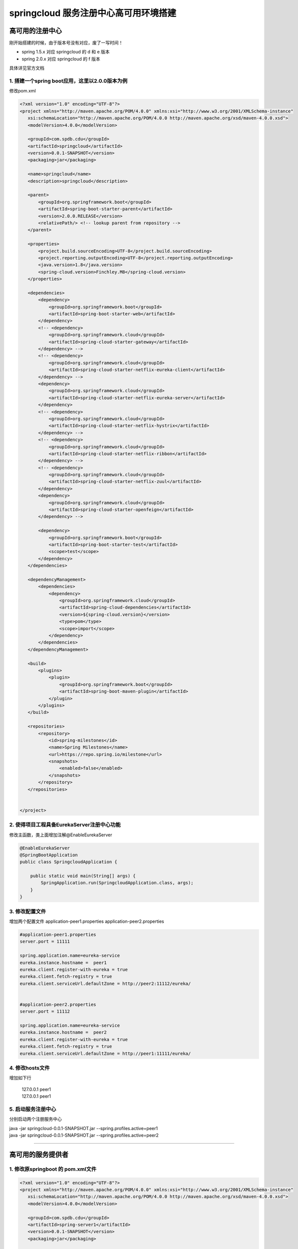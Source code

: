 springcloud 服务注册中心高可用环境搭建
===============================

高可用的注册中心
------------------

.. image:: ../../../images/springcloud/springcloud_simpleschema.jpg

刚开始搭建的时候，由于版本号没有对应，废了一写时间！

* spring 1.5.x 对应 springcloud 的 d 和 e 版本
* spring 2.0.x 对应 springcloud 的 f 版本

具体详见官方文档


1. 搭建一个spring boot应用，这里以2.0.0版本为例
*****************************************************

修改pom.xml

.. code::

 <?xml version="1.0" encoding="UTF-8"?>
 <project xmlns="http://maven.apache.org/POM/4.0.0" xmlns:xsi="http://www.w3.org/2001/XMLSchema-instance"
    xsi:schemaLocation="http://maven.apache.org/POM/4.0.0 http://maven.apache.org/xsd/maven-4.0.0.xsd">
    <modelVersion>4.0.0</modelVersion>

    <groupId>com.spdb.cdu</groupId>
    <artifactId>springcloud</artifactId>
    <version>0.0.1-SNAPSHOT</version>
    <packaging>jar</packaging>

    <name>springcloud</name>
    <description>springcloud</description>

    <parent>
        <groupId>org.springframework.boot</groupId>
        <artifactId>spring-boot-starter-parent</artifactId>
        <version>2.0.0.RELEASE</version>
        <relativePath/> <!-- lookup parent from repository -->
    </parent>

    <properties>
        <project.build.sourceEncoding>UTF-8</project.build.sourceEncoding>
        <project.reporting.outputEncoding>UTF-8</project.reporting.outputEncoding>
        <java.version>1.8</java.version>
        <spring-cloud.version>Finchley.M8</spring-cloud.version>
    </properties>

    <dependencies>
        <dependency>
            <groupId>org.springframework.boot</groupId>
            <artifactId>spring-boot-starter-web</artifactId>
        </dependency>
        <!-- <dependency>
            <groupId>org.springframework.cloud</groupId>
            <artifactId>spring-cloud-starter-gateway</artifactId>
        </dependency> -->
        <!-- <dependency>
            <groupId>org.springframework.cloud</groupId>
            <artifactId>spring-cloud-starter-netflix-eureka-client</artifactId>
        </dependency> -->
        <dependency>
            <groupId>org.springframework.cloud</groupId>
            <artifactId>spring-cloud-starter-netflix-eureka-server</artifactId>
        </dependency>
        <!-- <dependency>
            <groupId>org.springframework.cloud</groupId>
            <artifactId>spring-cloud-starter-netflix-hystrix</artifactId>
        </dependency> -->
        <!-- <dependency>
            <groupId>org.springframework.cloud</groupId>
            <artifactId>spring-cloud-starter-netflix-ribbon</artifactId>
        </dependency> -->
        <!-- <dependency>
            <groupId>org.springframework.cloud</groupId>
            <artifactId>spring-cloud-starter-netflix-zuul</artifactId>
        </dependency>
        <dependency>
            <groupId>org.springframework.cloud</groupId>
            <artifactId>spring-cloud-starter-openfeign</artifactId>
        </dependency> -->

        <dependency>
            <groupId>org.springframework.boot</groupId>
            <artifactId>spring-boot-starter-test</artifactId>
            <scope>test</scope>
        </dependency>
    </dependencies>

    <dependencyManagement>
        <dependencies>
            <dependency>
                <groupId>org.springframework.cloud</groupId>
                <artifactId>spring-cloud-dependencies</artifactId>
                <version>${spring-cloud.version}</version>
                <type>pom</type>
                <scope>import</scope>
            </dependency>
        </dependencies>
    </dependencyManagement>

    <build>
        <plugins>
            <plugin>
                <groupId>org.springframework.boot</groupId>
                <artifactId>spring-boot-maven-plugin</artifactId>
            </plugin>
        </plugins>
    </build>

    <repositories>
        <repository>
            <id>spring-milestones</id>
            <name>Spring Milestones</name>
            <url>https://repo.spring.io/milestone</url>
            <snapshots>
                <enabled>false</enabled>
            </snapshots>
        </repository>
    </repositories>


 </project>


2. 使得项目工程具备EurekaServer注册中心功能
***********************************************

修改主函数，类上面增加注解@EnableEurekaServer

.. code:: java

    @EnableEurekaServer
    @SpringBootApplication
    public class SpringcloudApplication {

        public static void main(String[] args) {
            SpringApplication.run(SpringcloudApplication.class, args);
        }
    }


3. 修改配置文件 
***************

增加两个配置文件
application-peer1.properties
application-peer2.properties

.. code ::

    #application-peer1.properties
    server.port = 11111

    spring.application.name=eureka-service
    eureka.instance.hostname =  peer1
    eureka.client.register-with-eureka = true
    eureka.client.fetch-registry = true
    eureka.client.serviceUrl.defaultZone = http://peer2:11112/eureka/


    #application-peer2.properties
    server.port = 11112

    spring.application.name=eureka-service
    eureka.instance.hostname =  peer2
    eureka.client.register-with-eureka = true
    eureka.client.fetch-registry = true
    eureka.client.serviceUrl.defaultZone = http://peer1:11111/eureka/



4. 修改hosts文件
******************

增加如下行

 | 127.0.0.1 peer1  
 | 127.0.0.1 peer1  





5. 启动服务注册中心
**********************

分别启动两个注册服务中心 

| java -jar springcloud-0.0.1-SNAPSHOT.jar --spring.profiles.active=peer1
| java -jar springcloud-0.0.1-SNAPSHOT.jar --spring.profiles.active=peer2 


--------------------------



高可用的服务提供者
-------------------

1. 修改原springboot 的 pom.xml文件
**************************************

.. code::

 <?xml version="1.0" encoding="UTF-8"?>
 <project xmlns="http://maven.apache.org/POM/4.0.0" xmlns:xsi="http://www.w3.org/2001/XMLSchema-instance"
    xsi:schemaLocation="http://maven.apache.org/POM/4.0.0 http://maven.apache.org/xsd/maven-4.0.0.xsd">
    <modelVersion>4.0.0</modelVersion>

    <groupId>com.spdb.cdu</groupId>
    <artifactId>spring-server1</artifactId>
    <version>0.0.1-SNAPSHOT</version>
    <packaging>jar</packaging>

    <name>spring-server1</name>
    <description>springcloud</description>

    <parent>
        <groupId>org.springframework.boot</groupId>
        <artifactId>spring-boot-starter-parent</artifactId>
        <version>2.0.0.RELEASE</version>
        <relativePath/> <!-- lookup parent from repository -->
    </parent>

    <properties>
        <project.build.sourceEncoding>UTF-8</project.build.sourceEncoding>
        <project.reporting.outputEncoding>UTF-8</project.reporting.outputEncoding>
        <java.version>1.8</java.version>
        <spring-cloud.version>Finchley.M8</spring-cloud.version>
    </properties>

    <dependencies>
        <dependency>
            <groupId>org.springframework.boot</groupId>
            <artifactId>spring-boot-starter-web</artifactId>
        </dependency>
        <dependency>
            <groupId>org.springframework.cloud</groupId>
            <artifactId>spring-cloud-starter-netflix-eureka-server</artifactId>
        </dependency>

        <dependency>
            <groupId>org.springframework.boot</groupId>
            <artifactId>spring-boot-starter-test</artifactId>
            <scope>test</scope>
        </dependency>
    </dependencies>

    <dependencyManagement>
        <dependencies>
            <dependency>
                <groupId>org.springframework.cloud</groupId>
                <artifactId>spring-cloud-dependencies</artifactId>
                <version>${spring-cloud.version}</version>
                <type>pom</type>
                <scope>import</scope>
            </dependency>
        </dependencies>
    </dependencyManagement>

    <build>
        <plugins>
            <plugin>
                <groupId>org.springframework.boot</groupId>
                <artifactId>spring-boot-maven-plugin</artifactId>
            </plugin>
        </plugins>
    </build>

    <repositories>
        <repository>
            <id>spring-milestones</id>
            <name>Spring Milestones</name>
            <url>https://repo.spring.io/milestone</url>
            <snapshots>
                <enabled>false</enabled>
            </snapshots>
        </repository>
    </repositories>


 </project>


2. 修改主入口
*******************

增加 @EnableDiscoveryClient 注解

.. code:: java

    @EnableDiscoveryClient
    @SpringBootApplication
    public class SpringServer1Application {

        public static void main(String[] args) {
            SpringApplication.run(SpringServer1Application.class, args);
        }
    }

3. 发布helloworld服务
***********************

.. code:: java

    @RestController
    public class HelloWorldContrller {
        @Autowired
       private DiscoveryClient client;
        @RequestMapping(value="/hellWorld",method = RequestMethod.GET)
        public String hellWorld(String content) {
            List<ServiceInstance> instanceLst=client.getInstances("eureka-service");
            System.out.println("=====================================");
            for( ServiceInstance s:instanceLst) {
                System.out.println(s.getPort()+":"+s.getHost());
            }
            return "helloWold " +content;
        }
    }



4. 配置application.properties 
**********************************

.. code:: java

    server.port = 22223  
    spring.application.name=eureka-helloWorld  
    eureka.client.serviceUrl.defaultZone = http://peer1:11111/eureka,http://peer1:11112/eureka  




5. 启动服务
**********************

.. code:: java

  java -jar spring-server1-0.0.1-SNAPSHOT.jar --server.port=22223
  java -jar spring-server1-0.0.1-SNAPSHOT.jar --server.port=22222 


6. 访问服务
*************

 | http://localhost:22223/hellWorld?content=123


----------------------


构建一个使用ribbon负载均衡访问的客户端服务
----------------------------------------------

TODO




引入springboot的两种方式
-----------------------------


1. pom中继承parent
#. pom中dependencyManager中import springBoot依赖



区别
******

第一种方式可以在properties中设置版本号而不用在dependency中加入依赖。
比如springboot中管理了mysql-connection,需要修改mysql的版本号的时候
直接dependency中加入mysql-connection，可以不加版本号，在properties中
加入mysql.version变量。

但是如果使用dependencyManager的方式引入的话，必须引入mysql的时候加入
版本号



-----

参考：
------

* http://dick1305.iteye.com/blog/2412519
* https://www.cnblogs.com/woshimrf/p/springclout-eureka.html